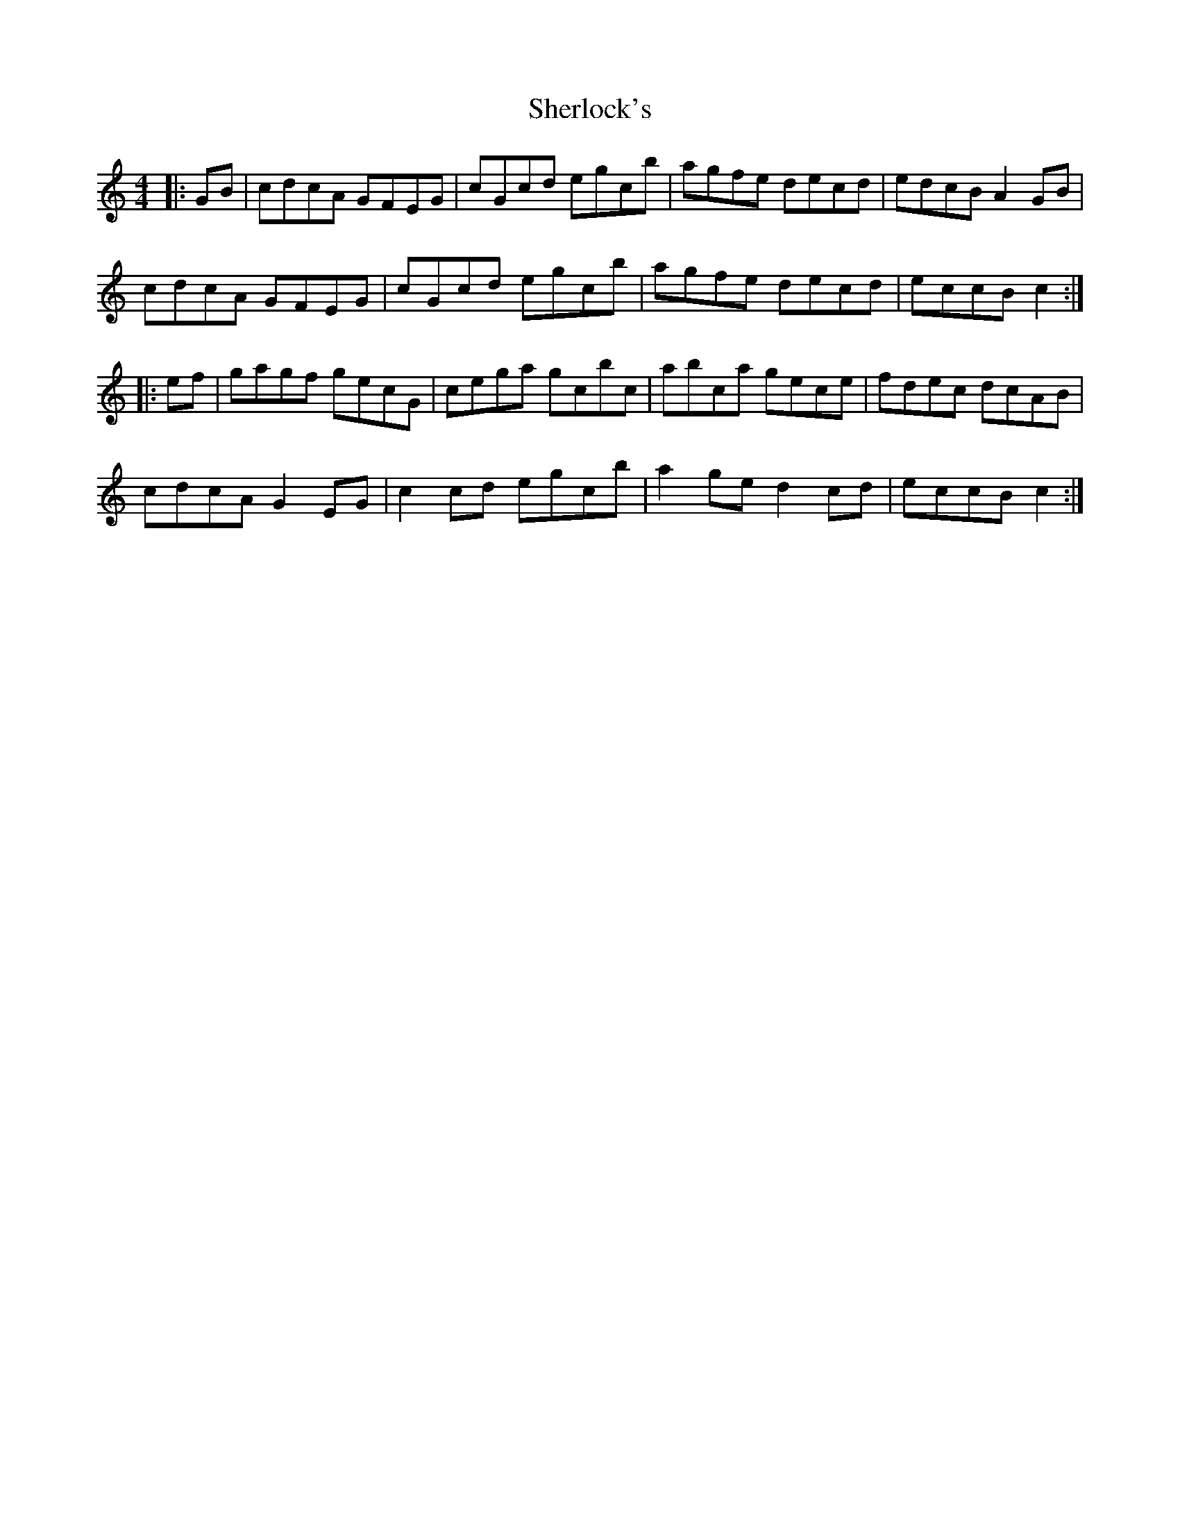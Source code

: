 X: 36790
T: Sherlock's
R: hornpipe
M: 4/4
K: Cmajor
|:GB|cdcA GFEG|cGcd egc’b|agfe decd|edcB A2 GB|
cdcA GFEG|cGcd egc’b|agfe decd|eccB c2:|
|:ef|gagf gecG|cega gc’bc’|abc’a gece|fdec dcAB|
cdcA G2 EG|c2 cd egc’b|a2 ge d2 cd|eccB c2:|

